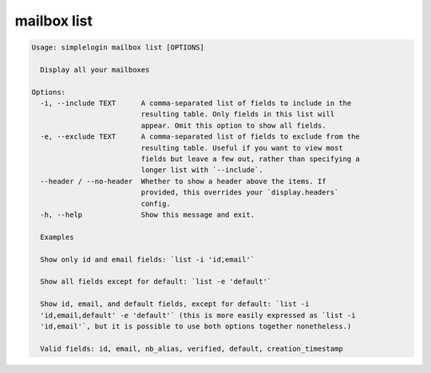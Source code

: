 mailbox list
============

.. code-block:: console

   Usage: simplelogin mailbox list [OPTIONS]

     Display all your mailboxes

   Options:
     -i, --include TEXT      A comma-separated list of fields to include in the
                             resulting table. Only fields in this list will
                             appear. Omit this option to show all fields.
     -e, --exclude TEXT      A comma-separated list of fields to exclude from the
                             resulting table. Useful if you want to view most
                             fields but leave a few out, rather than specifying a
                             longer list with `--include`.
     --header / --no-header  Whether to show a header above the items. If
                             provided, this overrides your `display.headers`
                             config.
     -h, --help              Show this message and exit.

     Examples

     Show only id and email fields: `list -i 'id,email'`

     Show all fields except for default: `list -e 'default'`

     Show id, email, and default fields, except for default: `list -i
     'id,email,default' -e 'default'` (this is more easily expressed as `list -i
     'id,email'`, but it is possible to use both options together nonetheless.)

     Valid fields: id, email, nb_alias, verified, default, creation_timestamp
